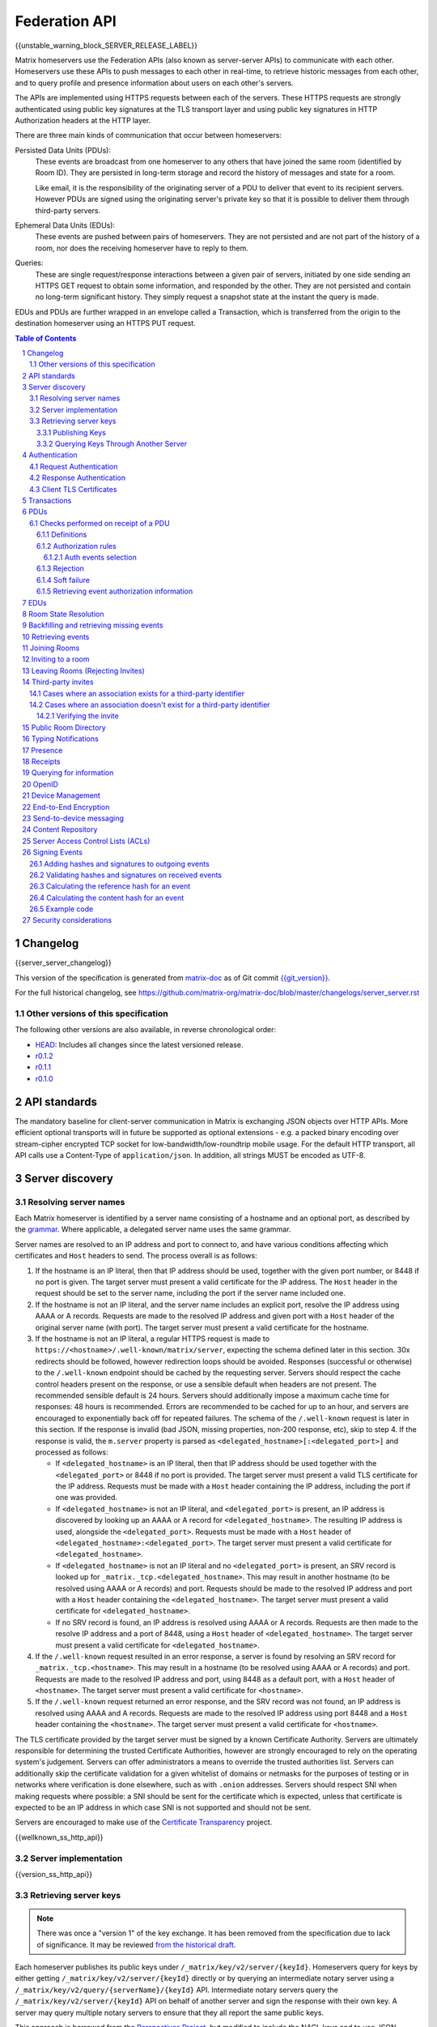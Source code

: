 .. Copyright 2016 OpenMarket Ltd
.. Copyright 2017-2019 New Vector Ltd
..
.. Licensed under the Apache License, Version 2.0 (the "License");
.. you may not use this file except in compliance with the License.
.. You may obtain a copy of the License at
..
..     http://www.apache.org/licenses/LICENSE-2.0
..
.. Unless required by applicable law or agreed to in writing, software
.. distributed under the License is distributed on an "AS IS" BASIS,
.. WITHOUT WARRANTIES OR CONDITIONS OF ANY KIND, either express or implied.
.. See the License for the specific language governing permissions and
.. limitations under the License.

Federation API
==============

{{unstable_warning_block_SERVER_RELEASE_LABEL}}

Matrix homeservers use the Federation APIs (also known as server-server APIs)
to communicate with each other. Homeservers use these APIs to push messages to
each other in real-time, to retrieve historic messages from each other, and to
query profile and presence information about users on each other's servers.

The APIs are implemented using HTTPS requests between each of the servers.
These HTTPS requests are strongly authenticated using public key signatures
at the TLS transport layer and using public key signatures in HTTP
Authorization headers at the HTTP layer.

There are three main kinds of communication that occur between homeservers:

Persisted Data Units (PDUs):
    These events are broadcast from one homeserver to any others that have
    joined the same room (identified by Room ID). They are persisted in
    long-term storage and record the history of messages and state for a
    room.

    Like email, it is the responsibility of the originating server of a PDU
    to deliver that event to its recipient servers. However PDUs are signed
    using the originating server's private key so that it is possible to
    deliver them through third-party servers.

Ephemeral Data Units (EDUs):
    These events are pushed between pairs of homeservers. They are not
    persisted and are not part of the history of a room, nor does the
    receiving homeserver have to reply to them.

Queries:
    These are single request/response interactions between a given pair of
    servers, initiated by one side sending an HTTPS GET request to obtain some
    information, and responded by the other. They are not persisted and contain
    no long-term significant history. They simply request a snapshot state at
    the instant the query is made.


EDUs and PDUs are further wrapped in an envelope called a Transaction, which is
transferred from the origin to the destination homeserver using an HTTPS PUT
request.

.. contents:: Table of Contents
.. sectnum::

Changelog
---------

.. topic:: Version: %SERVER_RELEASE_LABEL%
{{server_server_changelog}}

This version of the specification is generated from
`matrix-doc <https://github.com/matrix-org/matrix-doc>`_ as of Git commit
`{{git_version}} <https://github.com/matrix-org/matrix-doc/tree/{{git_rev}}>`_.

For the full historical changelog, see
https://github.com/matrix-org/matrix-doc/blob/master/changelogs/server_server.rst

Other versions of this specification
~~~~~~~~~~~~~~~~~~~~~~~~~~~~~~~~~~~~

The following other versions are also available, in reverse chronological order:

- `HEAD <https://matrix.org/docs/spec/server_server/unstable.html>`_: Includes all changes since the latest versioned release.
- `r0.1.2 <https://matrix.org/docs/spec/server_server/r0.1.2.html>`_
- `r0.1.1 <https://matrix.org/docs/spec/server_server/r0.1.1.html>`_
- `r0.1.0 <https://matrix.org/docs/spec/server_server/r0.1.0.html>`_


API standards
-------------

The mandatory baseline for client-server communication in Matrix is exchanging
JSON objects over HTTP APIs. More efficient optional transports will in future
be supported as optional extensions - e.g. a packed binary encoding over
stream-cipher encrypted TCP socket for low-bandwidth/low-roundtrip mobile usage.
For the default HTTP transport, all API calls use a Content-Type of
``application/json``.  In addition, all strings MUST be encoded as UTF-8.

Server discovery
----------------

Resolving server names
~~~~~~~~~~~~~~~~~~~~~~

Each Matrix homeserver is identified by a server name consisting of a hostname
and an optional port, as described by the `grammar
<../appendices.html#server-name>`_. Where applicable, a delegated server name
uses the same grammar.

Server names are resolved to an IP address and port to connect to, and have
various conditions affecting which certificates and ``Host`` headers to send.
The process overall is as follows:

.. Note from the author: The repetitive "use this Host header and this cert"
   comments are intentional. The process is overall quite complicated, and
   explaining explicitly what requests look like at each step helps ease the
   understanding and ensure everyone is on the same page. Implementations
   are of course welcome to realize where the process can be optimized, and
   do so - just ensure that the result is the same!

1. If the hostname is an IP literal, then that IP address should be used,
   together with the given port number, or 8448 if no port is given. The
   target server must present a valid certificate for the IP address.
   The ``Host`` header in the request should be set to the server name,
   including the port if the server name included one.

2. If the hostname is not an IP literal, and the server name includes an
   explicit port, resolve the IP address using AAAA or A records. Requests
   are made to the resolved IP address and given port with a ``Host`` header
   of the original server name (with port). The target server must present a
   valid certificate for the hostname.

3. If the hostname is not an IP literal, a regular HTTPS request is made
   to ``https://<hostname>/.well-known/matrix/server``, expecting the
   schema defined later in this section. 30x redirects should be followed,
   however redirection loops should be avoided. Responses (successful or
   otherwise) to the ``/.well-known`` endpoint should be cached by the
   requesting server. Servers should respect the cache control headers
   present on the response, or use a sensible default when headers are not
   present. The recommended sensible default is 24 hours. Servers should
   additionally impose a maximum cache time for responses: 48 hours is
   recommended. Errors are recommended to be cached for up to an hour,
   and servers are encouraged to exponentially back off for repeated
   failures. The schema of the ``/.well-known`` request is later in this
   section. If the response is invalid (bad JSON, missing properties, non-200
   response, etc), skip to step 4. If the response is valid, the ``m.server``
   property is parsed as ``<delegated_hostname>[:<delegated_port>]`` and
   processed as follows:

   * If ``<delegated_hostname>`` is an IP literal, then that IP address
     should be used together with the ``<delegated_port>`` or 8448 if no
     port is provided. The target server must present a valid TLS certificate
     for the IP address. Requests must be made with a ``Host`` header containing
     the IP address, including the port if one was provided.

   * If ``<delegated_hostname>`` is not an IP literal, and ``<delegated_port>``
     is present, an IP address is discovered by looking up an AAAA or A
     record for ``<delegated_hostname>``. The resulting IP address is
     used, alongside the ``<delegated_port>``. Requests must be made with a
     ``Host`` header of ``<delegated_hostname>:<delegated_port>``. The
     target server must present a valid certificate for ``<delegated_hostname>``.

   * If ``<delegated_hostname>`` is not an IP literal and no
     ``<delegated_port>`` is present, an SRV record is looked up for
     ``_matrix._tcp.<delegated_hostname>``. This may result in another
     hostname (to be resolved using AAAA or A records) and port. Requests
     should be made to the resolved IP address and port with a ``Host``
     header containing the ``<delegated_hostname>``. The target server
     must present a valid certificate for ``<delegated_hostname>``.

   * If no SRV record is found, an IP address is resolved using AAAA
     or A records. Requests are then made to the resolve IP address
     and a port of 8448, using a ``Host`` header of ``<delegated_hostname>``.
     The target server must present a valid certificate for ``<delegated_hostname>``.

4. If the ``/.well-known`` request resulted in an error response, a server
   is found by resolving an SRV record for ``_matrix._tcp.<hostname>``. This
   may result in a hostname (to be resolved using AAAA or A records) and
   port. Requests are made to the resolved IP address and port, using 8448
   as a default port, with a ``Host`` header of ``<hostname>``. The target
   server must present a valid certificate for ``<hostname>``.

5. If the ``/.well-known`` request returned an error response, and the SRV
   record was not found, an IP address is resolved using AAAA and A records.
   Requests are made to the resolved IP address using port 8448 and a ``Host``
   header containing the ``<hostname>``. The target server must present a
   valid certificate for ``<hostname>``.


The TLS certificate provided by the target server must be signed by a known
Certificate Authority. Servers are ultimately responsible for determining
the trusted Certificate Authorities, however are strongly encouraged to
rely on the operating system's judgement. Servers can offer administrators
a means to override the trusted authorities list. Servers can additionally
skip the certificate validation for a given whitelist of domains or netmasks
for the purposes of testing or in networks where verification is done
elsewhere, such as with ``.onion`` addresses. Servers should respect SNI
when making requests where possible: a SNI should be sent for the certificate
which is expected, unless that certificate is expected to be an IP address in
which case SNI is not supported and should not be sent.

Servers are encouraged to make use of the
`Certificate Transparency <https://www.certificate-transparency.org/>`_ project.

{{wellknown_ss_http_api}}

Server implementation
~~~~~~~~~~~~~~~~~~~~~~

{{version_ss_http_api}}

Retrieving server keys
~~~~~~~~~~~~~~~~~~~~~~

.. NOTE::
  There was once a "version 1" of the key exchange. It has been removed from the
  specification due to lack of significance. It may be reviewed `from the historical draft
  <https://github.com/matrix-org/matrix-doc/blob/51faf8ed2e4a63d4cfd6d23183698ed169956cc0/specification/server_server_api.rst#232version-1>`_.

Each homeserver publishes its public keys under ``/_matrix/key/v2/server/{keyId}``.
Homeservers query for keys by either getting ``/_matrix/key/v2/server/{keyId}``
directly or by querying an intermediate notary server using a
``/_matrix/key/v2/query/{serverName}/{keyId}`` API. Intermediate notary servers
query the ``/_matrix/key/v2/server/{keyId}`` API on behalf of another server and
sign the response with their own key. A server may query multiple notary servers to
ensure that they all report the same public keys.

This approach is borrowed from the `Perspectives Project`_, but modified to
include the NACL keys and to use JSON instead of XML. It has the advantage of
avoiding a single trust-root since each server is free to pick which notary
servers they trust and can corroborate the keys returned by a given notary
server by querying other servers.

.. _Perspectives Project: https://web.archive.org/web/20170702024706/https://perspectives-project.org/

Publishing Keys
+++++++++++++++

Homeservers publish their signing keys in a JSON
object at ``/_matrix/key/v2/server/{key_id}``. The response contains a list of
``verify_keys`` that are valid for signing federation requests made by the
homeserver and for signing events. It contains a list of ``old_verify_keys`` which
are only valid for signing events.

{{keys_server_ss_http_api}}


Querying Keys Through Another Server
++++++++++++++++++++++++++++++++++++

Servers may query another server's keys through a notary server. The notary
server may be another homeserver. The notary server will retrieve keys from
the queried servers through use of the ``/_matrix/key/v2/server/{keyId}``
API. The notary server will additionally sign the response from the queried
server before returning the results.

Notary servers can return keys for servers that are offline or having issues
serving their own keys by using cached responses. Keys can be queried from
multiple servers to mitigate against DNS spoofing.

{{keys_query_ss_http_api}}

Authentication
--------------

Request Authentication
~~~~~~~~~~~~~~~~~~~~~~

Every HTTP request made by a homeserver is authenticated using public key
digital signatures. The request method, target and body are signed by wrapping
them in a JSON object and signing it using the JSON signing algorithm. The
resulting signatures are added as an Authorization header with an auth scheme
of ``X-Matrix``. Note that the target field should include the full path
starting with ``/_matrix/...``, including the ``?`` and any query parameters if
present, but should not include the leading ``https:``, nor the destination
server's hostname.

Step 1 sign JSON:

.. code::

    {
        "method": "GET",
        "uri": "/target",
        "origin": "origin.hs.example.com",
        "destination": "destination.hs.example.com",
        "content": <request body>,
        "signatures": {
            "origin.hs.example.com": {
                "ed25519:key1": "ABCDEF..."
            }
        }
   }

Step 2 add Authorization header:

.. code::

    GET /target HTTP/1.1
    Authorization: X-Matrix origin=origin.example.com,key="ed25519:key1",sig="ABCDEF..."
    Content-Type: application/json

    <JSON-encoded request body>


Example python code:

.. code:: python

    def authorization_headers(origin_name, origin_signing_key,
                              destination_name, request_method, request_target,
                              content=None):
        request_json = {
             "method": request_method,
             "uri": request_target,
             "origin": origin_name,
             "destination": destination_name,
        }

        if content_json is not None:
            request["content"] = content

        signed_json = sign_json(request_json, origin_name, origin_signing_key)

        authorization_headers = []

        for key, sig in signed_json["signatures"][origin_name].items():
            authorization_headers.append(bytes(
                "X-Matrix origin=%s,key=\"%s\",sig=\"%s\"" % (
                    origin_name, key, sig,
                )
            ))

        return ("Authorization", authorization_headers)

Response Authentication
~~~~~~~~~~~~~~~~~~~~~~~

Responses are authenticated by the TLS server certificate. A homeserver should
not send a request until it has authenticated the connected server to avoid
leaking messages to eavesdroppers.

Client TLS Certificates
~~~~~~~~~~~~~~~~~~~~~~~

Requests are authenticated at the HTTP layer rather than at the TLS layer
because HTTP services like Matrix are often deployed behind load balancers that
handle the TLS and these load balancers make it difficult to check TLS client
certificates.

A homeserver may provide a TLS client certificate and the receiving homeserver
may check that the client certificate matches the certificate of the origin
homeserver.

Transactions
------------

The transfer of EDUs and PDUs between homeservers is performed by an exchange
of Transaction messages, which are encoded as JSON objects, passed over an HTTP
PUT request. A Transaction is meaningful only to the pair of homeservers that
exchanged it; they are not globally-meaningful.

Transactions are limited in size; they can have at most 50 PDUs and 100 EDUs.

{{transactions_ss_http_api}}

.. _`Persistent Data Unit schema`:

PDUs
----

Each PDU contains a single Room Event which the origin server wants to send to
the destination.

The ``prev_events`` field of a PDU identifies the "parents" of the event, and
thus establishes a partial ordering on events within the room by linking them
into a Directed Acyclic Graph (DAG). The sending server should populate this
field with all of the events in the room for which it has not yet seen a
child - thus demonstrating that the event comes after all other known events.

For example, consider a room whose events form the DAG shown below. A server
creating a new event in this room should populate the new event's
``prev_events`` field with ``E4`` and ``E5``, since neither event yet has a child::

      E1
      ^
      |
  +-> E2 <-+
  |        |
  E3       E5
  ^
  |
  E4

For a full schema of what a PDU looks like, see the `room version specification`_.


Checks performed on receipt of a PDU
~~~~~~~~~~~~~~~~~~~~~~~~~~~~~~~~~~~~

Whenever a server receives an event from a remote server, the receiving server
must ensure that the event:

1. Is a valid event, otherwise it is dropped.
2. Passes signature checks, otherwise it is dropped.
3. Passes hash checks, otherwise it is redacted before being processed
   further.
4. Passes authorization rules based on the event's auth events, otherwise it
   is rejected.
5. Passes authorization rules based on the state at the event, otherwise it
   is rejected.
6. Passes authorization rules based on the current state of the room, otherwise it
   is "soft failed".

Further details of these checks, and how to handle failures, are described
below.

The `Signing Events <#signing-events>`_ section has more information on which hashes
and signatures are expected on events, and how to calculate them.


Definitions
+++++++++++

Required Power Level
  A given event type has an associated *required power level*. This is given by
  the current ``m.room.power_levels`` event. The event type is either listed
  explicitly in the ``events`` section or given by either ``state_default`` or
  ``events_default`` depending on if the event is a state event or not.

Invite Level, Kick Level, Ban Level, Redact Level
   The levels given by the ``invite``, ``kick``, ``ban``, and ``redact``
   properties in the current ``m.room.power_levels`` state. Each defaults to 50
   if unspecified.

Target User
  For an ``m.room.member`` state event, the user given by the ``state_key`` of
  the event.

.. _`authorization rules`:

Authorization rules
+++++++++++++++++++

The rules governing whether an event is authorized depends on a set of state. A
given event is checked multiple times against different sets of state, as
specified above. Each room version can have a different algorithm for how the
rules work, and which rules are applied. For more detailed information, please
see the `room version specification`_.


Auth events selection
^^^^^^^^^^^^^^^^^^^^^

The ``auth_events`` field of a PDU identifies the set of events which give the
sender permission to send the event. The ``auth_events`` for the
``m.room.create`` event in a room is empty; for other events, it should be the
following subset of the room state:

- The ``m.room.create`` event.
- The current ``m.room.power_levels`` event, if any.
- The sender's current ``m.room.member`` event, if any.
- If type is ``m.room.member``:

    - The target's current ``m.room.member`` event, if any.
    - If ``membership`` is ``join`` or ``invite``, the current
      ``m.room.join_rules`` event, if any.
    - If membership is ``invite`` and ``content`` contains a
      ``third_party_invite`` property, the current
      ``m.room.third_party_invite`` event with ``state_key`` matching
      ``content.third_party_invite.signed.token``, if any.


Rejection
+++++++++

If an event is rejected it should neither be relayed to clients nor be included
as a prev event in any new events generated by the server. Subsequent events
from other servers that reference rejected events should be allowed if they
still pass the auth rules. The state used in the checks should be calculated as
normal, except not updating with the rejected event where it is a state event.

If an event in an incoming transaction is rejected, this should not cause the
transaction request to be responded to with an error response.

.. NOTE::

    This means that events may be included in the room DAG even though they
    should be rejected.

.. NOTE::

    This is in contrast to redacted events which can still affect the
    state of the room. For example, a redacted ``join`` event will still
    result in the user being considered joined.


Soft failure
++++++++++++

.. admonition:: Rationale

  It is important that we prevent users from evading bans (or other power
  restrictions) by creating events which reference old parts of the DAG. For
  example, a banned user could continue to send messages to a room by having
  their server send events which reference the event before they were banned.
  Note that such events are entirely valid, and we cannot simply reject them, as
  it is impossible to distinguish such an event from a legitimate one which has
  been delayed. We must therefore accept such events and let them participate in
  state resolution and the federation protocol as normal. However, servers may
  choose not to send such events on to their clients, so that end users won't
  actually see the events.

  When this happens it is often fairly obvious to servers, as they can see that
  the new event doesn't actually pass auth based on the "current state" (i.e.
  the resolved state across all forward extremities). While the event is
  technically valid, the server can choose to not notify clients about the new
  event.

  This discourages servers from sending events that evade bans etc. in this way,
  as end users won't actually see the events.


When the homeserver receives a new event over federation it should also check
whether the event passes auth checks based on the current state of the room (as
well as based on the state at the event). If the event does not pass the auth
checks based on the *current state* of the room (but does pass the auth checks
based on the state at that event) it should be "soft failed".

When an event is "soft failed" it should not be relayed to the client nor be
referenced by new events created by the homeserver (i.e. they should not be
added to the server's list of forward extremities of the room). Soft failed
events are otherwise handled as usual.


.. NOTE::

  Soft failed events participate in state resolution as normal if further events
  are received which reference it. It is the job of the state resolution
  algorithm to ensure that malicious events cannot be injected into the room
  state via this mechanism.


.. NOTE::

  Because soft failed state events participate in state resolution as normal, it
  is possible for such events to appear in the current state of the room. In
  that case the client should be told about the soft failed event in the usual
  way (e.g. by sending it down in the ``state`` section of a sync response).


.. NOTE::

  A soft failed event should be returned in response to federation requests
  where appropriate (e.g. in ``/event/<event_id>``). Note that soft failed
  events are returned in ``/backfill`` and ``/get_missing_events`` responses
  only if the requests include events referencing the soft failed events.


.. admonition:: Example

  As an example consider the event graph::

      A
     /
    B

  where ``B`` is a ban of a user ``X``. If the user ``X`` tries to set the topic
  by sending an event ``C`` while evading the ban::

      A
     / \
    B   C

  servers that receive ``C`` after ``B`` should soft fail event ``C``, and so
  will neither relay ``C`` to its clients nor send any events referencing ``C``.

  If later another server sends an event ``D`` that references both ``B`` and
  ``C`` (this can happen if it received ``C`` before ``B``)::

      A
     / \
    B   C
     \ /
      D

  then servers will handle ``D`` as normal. ``D`` is sent to the servers'
  clients (assuming ``D`` passes auth checks). The state at ``D`` may resolve to
  a state that includes ``C``, in which case clients should also to be told that
  the state has changed to include ``C``. (*Note*: This depends on the exact
  state resolution algorithm used. In the original version of the algorithm
  ``C`` would be in the resolved state, whereas in latter versions the algorithm
  tries to prioritise the ban over the topic change.)

  Note that this is essentially equivalent to the situation where one server
  doesn't receive ``C`` at all, and so asks another server for the state of the
  ``C`` branch.

  Let's go back to the graph before ``D`` was sent::

      A
     / \
    B   C

  If all the servers in the room saw ``B`` before ``C`` and so soft fail ``C``,
  then any new event ``D'`` will not reference ``C``::

      A
     / \
    B   C
    |
    D


Retrieving event authorization information
++++++++++++++++++++++++++++++++++++++++++

The homeserver may be missing event authorization information, or wish to check
with other servers to ensure it is receiving the correct auth chain. These APIs
give the homeserver an avenue for getting the information it needs.

{{event_auth_ss_http_api}}

EDUs
----

EDUs, by comparison to PDUs, do not have an ID, a room ID, or a list of
"previous" IDs. They are intended to be non-persistent data such as user
presence, typing notifications, etc.

{{definition_ss_edu}}

Room State Resolution
---------------------

The *state* of a room is a map of ``(event_type, state_key)`` to
``event_id``. Each room starts with an empty state, and each state event which
is accepted into the room updates the state of that room.

Where each event has a single ``prev_event``, it is clear what the state of the
room after each event should be. However, when two branches in the event graph
merge, the state of those branches might differ, so a *state resolution*
algorithm must be used to determine the resultant state.

For example, consider the following event graph (where the oldest event, E0,
is at the top)::

      E0
      |
      E1
     /  \
    E2  E4
    |    |
    E3   |
     \  /
      E5


Suppose E3 and E4 are both ``m.room.name`` events which set the name of the
room. What should the name of the room be at E5?

The algorithm to be used for state resolution depends on the room version. For
a description of each room version's algorithm, please see the `room version specification`_.


Backfilling and retrieving missing events
-----------------------------------------

Once a homeserver has joined a room, it receives all the events emitted by
other homeservers in that room, and is thus aware of the entire history of the
room from that moment onwards. Since users in that room are able to request the
history by the ``/messages`` client API endpoint, it's possible that they might
step backwards far enough into history before the homeserver itself was a
member of that room.

To cover this case, the federation API provides a server-to-server analog of
the ``/messages`` client API, allowing one homeserver to fetch history from
another. This is the ``/backfill`` API.

To request more history, the requesting homeserver picks another homeserver
that it thinks may have more (most likely this should be a homeserver for
some of the existing users in the room at the earliest point in history it
has currently), and makes a ``/backfill`` request.

Similar to backfilling a room's history, a server may not have all the events
in the graph. That server may use the ``/get_missing_events`` API to acquire
the events it is missing.

.. TODO-spec
  Specify (or remark that it is unspecified) how the server handles divergent
  history. DFS? BFS? Anything weirder?

{{backfill_ss_http_api}}

Retrieving events
-----------------

In some circumstances, a homeserver may be missing a particular event or information
about the room which cannot be easily determined from backfilling. These APIs provide
homeservers with the option of getting events and the state of the room at a given
point in the timeline.

{{events_ss_http_api}}


Joining Rooms
-------------

When a new user wishes to join a room that the user's homeserver already knows
about, the homeserver can immediately determine if this is allowable by
inspecting the state of the room. If it is acceptable, it can generate, sign,
and emit a new ``m.room.member`` state event adding the user into that room.
When the homeserver does not yet know about the room it cannot do this
directly. Instead, it must take a longer multi-stage handshaking process by
which it first selects a remote homeserver which is already participating in
that room, and use it to assist in the joining process. This is the remote
join handshake.

This handshake involves the homeserver of the new member wishing to join
(referred to here as the "joining" server), the directory server hosting the
room alias the user is requesting to join with, and a homeserver where existing
room members are already present (referred to as the "resident" server).

In summary, the remote join handshake consists of the joining server querying
the directory server for information about the room alias; receiving a room ID
and a list of join candidates. The joining server then requests information
about the room from one of the residents. It uses this information to construct
a ``m.room.member`` event which it finally sends to a resident server.

Conceptually these are three different roles of homeserver. In practice the
directory server is likely to be resident in the room, and so may be selected
by the joining server to be the assisting resident. Likewise, it is likely that
the joining server picks the same candidate resident for both phases of event
construction, though in principle any valid candidate may be used at each time.
Thus, any join handshake can potentially involve anywhere from two to four
homeservers, though most in practice will use just two.

::

  Client         Joining                Directory       Resident
                 Server                 Server          Server

  join request -->
                 |
                 directory request ------->
                 <---------- directory response
                 |
                 make_join request ----------------------->
                 <------------------------------- make_join response
                 |
                 send_join request ----------------------->
                 <------------------------------- send_join response
                 |
  <---------- join response

The first part of the handshake usually involves using the directory server to
request the room ID and join candidates through the |/query/directory|_
API endpoint. In the case of a new user joining a room as a result of a received
invite, the joining user's homeserver could optimise this step away by picking
the origin server of that invite message as the join candidate. However, the
joining server should be aware that the origin server of the invite might since
have left the room, so should be prepared to fall back on the regular join flow
if this optimisation fails.

Once the joining server has the room ID and the join candidates, it then needs
to obtain enough information about the room to fill in the required fields of
the ``m.room.member`` event. It obtains this by selecting a resident from the
candidate list, and using the ``GET /make_join`` endpoint. The resident server
will then reply with enough information for the joining server to fill in the
event.

The joining server is expected to add or replace the ``origin``, ``origin_server_ts``,
and ``event_id`` on the templated event received by the resident server. This
event is then signed by the joining server.

To complete the join handshake, the joining server must now submit this new
event to a resident homeserver, by using the ``PUT /send_join`` endpoint.

The resident homeserver then accepts this event into the room's event graph,
and responds to the joining server with the full set of state for the
newly-joined room. The resident server must also send the event to other servers
participating in the room.

{{joins_ss_http_api}}

.. TODO-spec
  - (paul) I don't really understand why the full auth_chain events are given
    here. What purpose does it serve expanding them out in full, when surely
    they'll appear in the state anyway?

Inviting to a room
------------------

When a user on a given homeserver invites another user on the same homeserver,
the homeserver may sign the membership event itself and skip the process defined
here. However, when a user invites another user on a different homeserver, a request
to that homeserver to have the event signed and verified must be made.

{{invites_v1_ss_http_api}}

{{invites_v2_ss_http_api}}

Leaving Rooms (Rejecting Invites)
---------------------------------

Normally homeservers can send appropriate ``m.room.member`` events to have users
leave the room, or to reject local invites. Remote invites from other homeservers
do not involve the server in the graph and therefore need another approach to
reject the invite. Joining the room and promptly leaving is not recommended as
clients and servers will interpret that as accepting the invite, then leaving the
room rather than rejecting the invite.

Similar to the `Joining Rooms`_ handshake, the server which wishes to leave the
room starts with sending a ``/make_leave`` request to a resident server. In the
case of rejecting invites, the resident server may be the server which sent the
invite. After receiving a template event from ``/make_leave``, the leaving server
signs the event and replaces the ``event_id`` with it's own. This is then sent to
the resident server via ``/send_leave``. The resident server will then send the
event to other servers in the room.

{{leaving_ss_http_api}}

Third-party invites
-------------------

.. NOTE::
   More information about third party invites is available in the `Client-Server API`_
   under the Third Party Invites module.

When an user wants to invite another user in a room but doesn't know the Matrix
ID to invite, they can do so using a third-party identifier (e.g. an e-mail or a
phone number).

This identifier and its bindings to Matrix IDs are verified by an identity server
implementing the `Identity Service API`_.

Cases where an association exists for a third-party identifier
~~~~~~~~~~~~~~~~~~~~~~~~~~~~~~~~~~~~~~~~~~~~~~~~~~~~~~~~~~~~~~

If the third-party identifier is already bound to a Matrix ID, a lookup request
on the identity server will return it. The invite is then processed by the inviting
homeserver as a standard ``m.room.member`` invite event. This is the simplest case.

Cases where an association doesn't exist for a third-party identifier
~~~~~~~~~~~~~~~~~~~~~~~~~~~~~~~~~~~~~~~~~~~~~~~~~~~~~~~~~~~~~~~~~~~~~

If the third-party identifier isn't bound to any Matrix ID, the inviting
homeserver will request the identity server to store an invite for this identifier
and to deliver it to whoever binds it to its Matrix ID. It will also send a
``m.room.third_party_invite`` event in the room to specify a display name, a token
and public keys the identity server provided as a response to the invite storage
request.

When a third-party identifier with pending invites gets bound to a Matrix ID,
the identity server will send a POST request to the ID's homeserver as described
in the `Invitation Storage`_ section of the Identity Service API.

The following process applies for each invite sent by the identity server:

The invited homeserver will create a ``m.room.member`` invite event containing
a special ``third_party_invite`` section containing the token and a signed object,
both provided by the identity server.

If the invited homeserver is in the room the invite came from, it can auth the
event and send it.

However, if the invited homeserver isn't in the room the invite came from, it
will need to request the room's homeserver to auth the event.

{{third_party_invite_ss_http_api}}

Verifying the invite
++++++++++++++++++++

When a homeserver receives a ``m.room.member`` invite event for a room it's in
with a ``third_party_invite`` object, it must verify that the association between
the third-party identifier initially invited to the room and the Matrix ID that
claims to be bound to it has been verified without having to rely on a third-party
server.

To do so, it will fetch from the room's state events the ``m.room.third_party_invite``
event for which the state key matches with the value for the ``token`` key in the
``third_party_invite`` object from the ``m.room.member`` event's content to fetch the
public keys initially delivered by the identity server that stored the invite.

It will then use these keys to verify that the ``signed`` object (in the
``third_party_invite`` object from the ``m.room.member`` event's content) was
signed by the same identity server.

Since this ``signed`` object can only be delivered once in the POST request
emitted by the identity server upon binding between the third-party identifier
and the Matrix ID, and contains the invited user's Matrix ID and the token
delivered when the invite was stored, this verification will prove that the
``m.room.member`` invite event comes from the user owning the invited third-party
identifier.

Public Room Directory
---------------------

To complement the `Client-Server API`_'s room directory, homeservers need a
way to query the public rooms for another server. This can be done by making
a request to the ``/publicRooms`` endpoint for the server the room directory
should be retrieved for.

{{public_rooms_ss_http_api}}


Typing Notifications
--------------------

When a server's users send typing notifications, those notifications need to
be sent to other servers in the room so their users are aware of the same
state. Receiving servers should verify that the user is in the room, and is
a user belonging to the sending server.

{{definition_ss_event_schemas_m_typing}}

Presence
--------
The server API for presence is based entirely on exchange of the following
EDUs. There are no PDUs or Federation Queries involved.

Servers should only send presence updates for users that the receiving server
would be interested in. Such as the receiving server sharing a room
with a given user.

.. TODO-doc
  - Explain the timing-based round-trip reduction mechanism for presence
    messages
  - Explain the zero-byte presence inference logic
  See also: docs/client-server/model/presence

{{definition_ss_event_schemas_m_presence}}

Receipts
--------

Receipts are EDUs used to communicate a marker for a given event. Currently the
only kind of receipt supported is a "read receipt", or where in the event graph
the user has read up to.

Read receipts for events events that a user sent do not need to be sent. It is
implied that by sending the event the user has read up to the event.

{{definition_ss_event_schemas_m_receipt}}

Querying for information
------------------------

Queries are a way to retrieve information from a homeserver about a resource,
such as a user or room. The endpoints here are often called in conjunction with
a request from a client on the client-server API in order to complete the call.

There are several types of queries that can be made. The generic endpoint to
represent all queries is described first, followed by the more specific queries
that can be made.

{{query_ss_http_api}}

OpenID
------

Third party services can exchange an access token previously generated by the
`Client-Server API` for information about a user. This can help verify that a
user is who they say they are without granting full access to the user's account.

Access tokens generated by the OpenID API are only good for the OpenID API and
nothing else.

{{openid_ss_http_api}}

Device Management
-----------------

Details of a user's devices must be efficiently published to other users and kept
up-to-date.  This is critical for reliable end-to-end encryption, in order for users
to know which devices are participating in a room.  It's also required for to-device
messaging to work. This section is intended to complement the `Device Management module`_
of the Client-Server API.

Matrix currently uses a custom pubsub system for synchronising information
about the list of devices for a given user over federation.  When a server
wishes to determine a remote user's device list for the first time,
it should populate a local cache from the result of a ``/user/keys/query`` API
on the remote server.  However, subsequent updates to the cache should be applied
by consuming ``m.device_list_update`` EDUs.  Each new ``m.device_list_update`` EDU
describes an incremental change to one device for a given user which should replace
any existing entry in the local server's cache of that device list. Servers must send
``m.device_list_update`` EDUs to all the servers who share a room with a given
local user, and must be sent whenever that user's device list changes (i.e. for new or
deleted devices, when that user joins a room which contains servers which are not
already receiving updates for that user's device list, or changes in device information
such as the device's human-readable name).

Servers send ``m.device_list_update`` EDUs in a sequence per origin user, each with
a unique ``stream_id``.  They also include a pointer to the most recent previous EDU(s)
that this update is relative to in the ``prev_id`` field.  To simplify implementation
for clustered servers which could send multiple EDUs at the same time, the ``prev_id``
field should include all ``m.device_list_update`` EDUs which have not been yet been
referenced in a EDU. If EDUs are emitted in series by a server, there should only ever
be one ``prev_id`` in the EDU.

This forms a simple directed acyclic graph of ``m.device_list_update`` EDUs, showing
which EDUs a server needs to have received in order to apply an update to its local
copy of the remote user's device list.  If a server receives an EDU which refers to
a ``prev_id`` it does not recognise, it must resynchronise its list by calling the
``/user/keys/query API`` and resume the process.  The response contains a ``stream_id``
which should be used to correlate with subsequent ``m.device_list_update`` EDUs.

.. TODO: this whole thing desperately feels like it should just be state in a room,
  rather than inventing a whole different DAG.  The same room could be used for
  profiles etc.

{{user_devices_ss_http_api}}

{{definition_ss_event_schemas_m_device_list_update}}


End-to-End Encryption
---------------------

This section complements the `End-to-End Encryption module`_ of the Client-Server
API. For detailed information about end-to-end encryption, please see that module.

The APIs defined here are designed to be able to proxy much of the client's request
through to federation, and have the response also be proxied through to the client.

{{user_keys_ss_http_api}}


Send-to-device messaging
------------------------

.. TODO: add modules to the federation spec and make this a module

The server API for send-to-device messaging is based on the
``m.direct_to_device`` EDU. There are no PDUs or Federation Queries involved.

Each send-to-device message should be sent to the destination server using
the following EDU:

{{definition_ss_event_schemas_m_direct_to_device}}


Content Repository
------------------

Attachments to events (images, files, etc) are uploaded to a homeserver via the
Content Repository described in the `Client-Server API`_. When a server wishes
to serve content originating from a remote server, it needs to ask the remote
server for the media.

Servers should use the server described in the Matrix Content URI, which has the
format ``mxc://{ServerName}/{MediaID}``. Servers should use the download endpoint
described in the `Client-Server API`_, being sure to use the ``allow_remote``
parameter (set to ``false``).


Server Access Control Lists (ACLs)
----------------------------------

Server ACLs and their purpose are described in the `Server ACLs`_ section of the
Client-Server API.

When a remote server makes a request, it MUST be verified to be allowed by the
server ACLs. If the server is denied access to a room, the receiving server
MUST reply with a 403 HTTP status code and an ``errcode`` of ``M_FORBIDDEN``.

The following endpoint prefixes MUST be protected:

* ``/_matrix/federation/v1/send`` (on a per-PDU basis)
* ``/_matrix/federation/v1/make_join``
* ``/_matrix/federation/v1/make_leave``
* ``/_matrix/federation/v1/send_join``
* ``/_matrix/federation/v1/send_leave``
* ``/_matrix/federation/v1/invite``
* ``/_matrix/federation/v1/state``
* ``/_matrix/federation/v1/state_ids``
* ``/_matrix/federation/v1/backfill``
* ``/_matrix/federation/v1/event_auth``
* ``/_matrix/federation/v1/get_missing_events``


Signing Events
--------------

Signing events is complicated by the fact that servers can choose to redact
non-essential parts of an event.

Adding hashes and signatures to outgoing events
~~~~~~~~~~~~~~~~~~~~~~~~~~~~~~~~~~~~~~~~~~~~~~~

Before signing the event, the *content hash* of the event is calculated as
described below. The hash is encoded using `Unpadded Base64`_ and stored in the
event object, in a ``hashes`` object, under a ``sha256`` key.

The event object is then *redacted*, following the `redaction
algorithm`_. Finally it is signed as described in `Signing JSON`_, using the
server's signing key (see also `Retrieving server keys`_).

The signature is then copied back to the original event object.

See `Persistent Data Unit schema`_ for an example of a signed event.


Validating hashes and signatures on received events
~~~~~~~~~~~~~~~~~~~~~~~~~~~~~~~~~~~~~~~~~~~~~~~~~~~
When a server receives an event over federation from another server, the
receiving server should check the hashes and signatures on that event.

First the signature is checked. The event is redacted following the `redaction
algorithm`_, and the resultant object is checked for a signature from the
originating server, following the algorithm described in `Checking for a signature`_.
Note that this step should succeed whether we have been sent the full event or
a redacted copy.

The signatures expected on an event are:

* The ``sender``'s server, unless the invite was created as a result of 3rd party invite.
  The sender must already match the 3rd party invite, and the server which actually
  sends the event may be a different server.
* For room versions 1 and 2, the server which created the ``event_id``. Other room
  versions do not track the ``event_id`` over federation and therefore do not need
  a signature from those servers.

If the signature is found to be valid, the expected content hash is calculated
as described below. The content hash in the ``hashes`` property of the received
event is base64-decoded, and the two are compared for equality.

If the hash check fails, then it is assumed that this is because we have only
been given a redacted version of the event. To enforce this, the receiving
server should use the redacted copy it calculated rather than the full copy it
received.

.. _`reference hashes`:

Calculating the reference hash for an event
~~~~~~~~~~~~~~~~~~~~~~~~~~~~~~~~~~~~~~~~~~~

The *reference hash* of an event covers the essential fields of an event,
including content hashes. It is used for event identifiers in some room versions.
See the `room version specification`_ for more information. It is calculated as
follows.

1. The event is put through the redaction algorithm.

2. The ``signatures``, ``age_ts``, and ``unsigned`` properties are removed
   from the event, if present.

3. The event is converted into `Canonical JSON`_.

4. A sha256 hash is calculated on the resulting JSON object.


Calculating the content hash for an event
~~~~~~~~~~~~~~~~~~~~~~~~~~~~~~~~~~~~~~~~~

The *content hash* of an event covers the complete event including the
*unredacted* contents. It is calculated as follows.

First, any existing ``unsigned``, ``signature``, and ``hashes`` members are
removed. The resulting object is then encoded as `Canonical JSON`_, and the
JSON is hashed using SHA-256.


Example code
~~~~~~~~~~~~

.. code:: python

    def hash_and_sign_event(event_object, signing_key, signing_name):
        # First we need to hash the event object.
        content_hash = compute_content_hash(event_object)
        event_object["hashes"] = {"sha256": encode_unpadded_base64(content_hash)}

        # Strip all the keys that would be removed if the event was redacted.
        # The hashes are not stripped and cover all the keys in the event.
        # This means that we can tell if any of the non-essential keys are
        # modified or removed.
        stripped_object = strip_non_essential_keys(event_object)

        # Sign the stripped JSON object. The signature only covers the
        # essential keys and the hashes. This means that we can check the
        # signature even if the event is redacted.
        signed_object = sign_json(stripped_object, signing_key, signing_name)

        # Copy the signatures from the stripped event to the original event.
        event_object["signatures"] = signed_object["signatures"]

    def compute_content_hash(event_object):
        # take a copy of the event before we remove any keys.
        event_object = dict(event_object)

        # Keys under "unsigned" can be modified by other servers.
        # They are useful for conveying information like the age of an
        # event that will change in transit.
        # Since they can be modified we need to exclude them from the hash.
        event_object.pop("unsigned", None)

        # Signatures will depend on the current value of the "hashes" key.
        # We cannot add new hashes without invalidating existing signatures.
        event_object.pop("signatures", None)

        # The "hashes" key might contain multiple algorithms if we decide to
        # migrate away from SHA-2. We don't want to include an existing hash
        # output in our hash so we exclude the "hashes" dict from the hash.
        event_object.pop("hashes", None)

        # Encode the JSON using a canonical encoding so that we get the same
        # bytes on every server for the same JSON object.
        event_json_bytes = encode_canonical_json(event_object)

        return hashlib.sha256(event_json_bytes)

.. TODO

   [[TODO(markjh): Since the ``hash`` object cannot be redacted a server
   shouldn't allow too many hashes to be listed, otherwise a server might embed
   illicit data within the ``hash`` object.

   We might want to specify a maximum number of keys for the
   ``hash`` and we might want to specify the maximum output size of a hash]]

   [[TODO(markjh) We might want to allow the server to omit the output of well
   known hash functions like SHA-256 when none of the keys have been redacted]]


Security considerations
-----------------------

When a domain's ownership changes, the new controller of the domain can masquerade
as the previous owner, receiving messages (similarly to email) and request past
messages from other servers. In the future, proposals like
`MSC1228 <https://github.com/matrix-org/matrix-doc/issues/1228>`_ will address this
issue.


.. |/query/directory| replace:: ``/query/directory``
.. _/query/directory: #get-matrix-federation-v1-query-directory

.. _`Invitation storage`: ../identity_service/%IDENTITY_RELEASE_LABEL%.html#invitation-storage
.. _`Identity Service API`: ../identity_service/%IDENTITY_RELEASE_LABEL%.html
.. _`Client-Server API`: ../client_server/%CLIENT_RELEASE_LABEL%.html
.. _`Inviting to a room`: #inviting-to-a-room
.. _`Canonical JSON`: ../appendices.html#canonical-json
.. _`Unpadded Base64`:  ../appendices.html#unpadded-base64
.. _`Server ACLs`:  ../client_server/%CLIENT_RELEASE_LABEL%.html#module-server-acls
.. _`redaction algorithm`: ../client_server/%CLIENT_RELEASE_LABEL%.html#redactions
.. _`Signing JSON`: ../appendices.html#signing-json
.. _`Checking for a signature`: ../appendices.html#checking-for-a-signature
.. _`Device Management module`: ../client_server/%CLIENT_RELEASE_LABEL%.html#device-management
.. _`End-to-End Encryption module`: ../client_server/%CLIENT_RELEASE_LABEL%.html#end-to-end-encryption
.. _`room version specification`: ../index.html#room-versions
